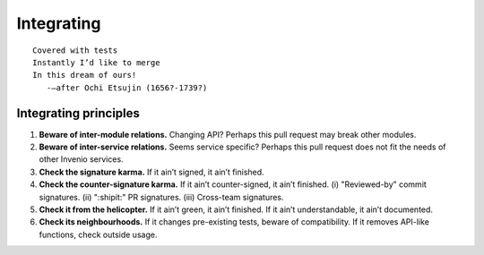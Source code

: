 .. This file is part of Invenio
   Copyright (C) 2015, 2016 CERN.

   Invenio is free software; you can redistribute it and/or
   modify it under the terms of the GNU General Public License as
   published by the Free Software Foundation; either version 2 of the
   License, or (at your option) any later version.

   Invenio is distributed in the hope that it will be useful, but
   WITHOUT ANY WARRANTY; without even the implied warranty of
   MERCHANTABILITY or FITNESS FOR A PARTICULAR PURPOSE.  See the GNU
   General Public License for more details.

   You should have received a copy of the GNU General Public License
   along with Invenio; if not, write to the Free Software Foundation, Inc.,
   59 Temple Place, Suite 330, Boston, MA 02111-1307, USA.

=============
 Integrating
=============

::

    Covered with tests
    Instantly I’d like to merge
    In this dream of ours!
       -—after Ochi Etsujin (1656?-1739?)

Integrating principles
======================

1. **Beware of inter-module relations.** Changing API? Perhaps this pull request
   may break other modules.

2. **Beware of inter-service relations.** Seems service specific? Perhaps this
   pull request does not fit the needs of other Invenio services.

3. **Check the signature karma.** If it ain’t signed, it ain’t finished.

4. **Check the counter-signature karma.** If it ain’t counter-signed, it ain’t
   finished. (i) "Reviewed-by" commit signatures. (ii) ":shipit:" PR signatures.
   (iii) Cross-team signatures.

5. **Check it from the helicopter.** If it ain’t green, it ain’t finished. If it
   ain’t understandable, it ain’t documented.

6. **Check its neighbourhoods.** If it changes pre-existing tests, beware of
   compatibility. If it removes API-like functions, check outside usage.
